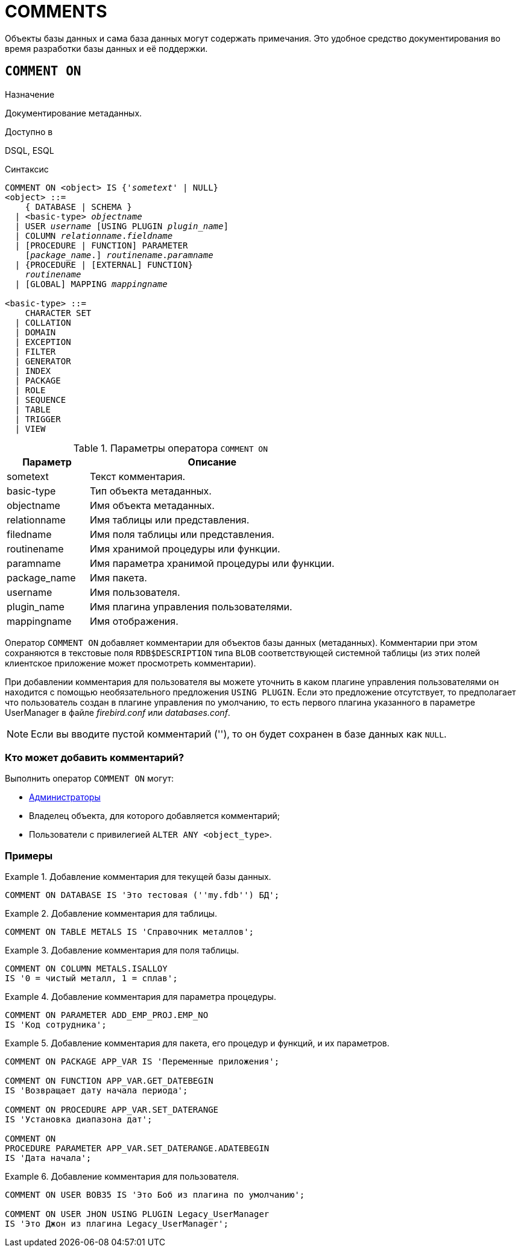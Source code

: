 
[[fblangref-ddl-comment]]
= COMMENTS

Объекты базы данных и сама база данных могут содержать примечания.
Это удобное средство документирования во время разработки базы данных и её поддержки.

[[fblangref-ddl-commenton]]
== `COMMENT ON`

.Назначение
Документирование метаданных.
(((COMMENT ON)))

.Доступно в
DSQL, ESQL

.Синтаксис
[listing,subs="+quotes,macros"]
----
COMMENT ON <object> IS {'_sometext_' | NULL}
<object> ::= 
    { DATABASE | SCHEMA }
  | <basic-type> _objectname_
  | USER _username_ [USING PLUGIN _plugin_name_]  
  | COLUMN _relationname_._fieldname_  
  | [PROCEDURE | FUNCTION] PARAMETER
    [_package_name_.] _routinename_._paramname_
  | {PROCEDURE | [EXTERNAL] FUNCTION} 
    [_package_name_.]_routinename_
  | [GLOBAL] MAPPING _mappingname_ 

<basic-type> ::= 
    CHARACTER SET 
  | COLLATION 
  | DOMAIN 
  | EXCEPTION 
  | FILTER 
  | GENERATOR 
  | INDEX 
  | PACKAGE 
  | ROLE 
  | SEQUENCE 
  | TABLE 
  | TRIGGER 
  | VIEW
  
----

[[fblangref-ddl-tbl-commenton]]
.Параметры оператора `COMMENT ON`
[cols="<1,<3", options="header",stripes="none"]
|===
^| Параметр
^| Описание

|sometext
|Текст комментария.

|basic-type
|Тип объекта метаданных.

|objectname
|Имя объекта метаданных.

|relationname
|Имя таблицы или представления.

|filedname
|Имя поля таблицы или представления.

|routinename
|Имя хранимой процедуры или функции.

|paramname
|Имя параметра хранимой процедуры или функции.

|package_name
|Имя пакета.

|username
|Имя пользователя.

|plugin_name
|Имя плагина управления пользователями.

|mappingname
|Имя отображения.
|===

Оператор `COMMENT ON` добавляет комментарии для объектов базы данных (метаданных). Комментарии при этом сохраняются в текстовые поля `RDB$DESCRIPTION` типа `BLOB` соответствующей системной таблицы (из этих полей клиентское приложение может просмотреть комментарии).

При добавлении комментария для пользователя вы можете уточнить в каком плагине управления пользователями он находится с помощью необязательного предложения `USING PLUGIN`.
Если это предложение отсутствует, то предполагает что пользователь создан в плагине управления по умолчанию, то есть первого плагина указанного в параметре UserManager в файле [path]_firebird.conf_ или [path]_databases.conf_.

[NOTE]
====
Если вы вводите пустой комментарий (''), то он будет сохранен в базе данных как `NULL`.
====

[[_fblangref_ddl_comment-who]]
=== Кто может добавить комментарий?

Выполнить оператор `COMMENT ON` могут: 

* <<fblangref-security-administrators,Администраторы>>
* Владелец объекта, для которого добавляется комментарий;
* Пользователи с привилегией `ALTER ANY <object_type>`.


[[fblangref-ddl-commenton-examples]]
=== Примеры

.Добавление комментария для текущей базы данных.
[example]
====
[source,sql]
----
COMMENT ON DATABASE IS 'Это тестовая (''my.fdb'') БД';
----
====

.Добавление комментария для таблицы.
[example]
====
[source,sql]
----
COMMENT ON TABLE METALS IS 'Справочник металлов';
----
====

.Добавление комментария для поля таблицы.
[example]
====
[source,sql]
----
COMMENT ON COLUMN METALS.ISALLOY 
IS '0 = чистый металл, 1 = сплав';
----
====

.Добавление комментария для параметра процедуры.
[example]
====
[source,sql]
----
COMMENT ON PARAMETER ADD_EMP_PROJ.EMP_NO 
IS 'Код сотрудника';
----
====

.Добавление комментария для пакета, его процедур и функций, и их параметров.
[example]
====
[source,sql]
----
COMMENT ON PACKAGE APP_VAR IS 'Переменные приложения';

COMMENT ON FUNCTION APP_VAR.GET_DATEBEGIN 
IS 'Возвращает дату начала периода';

COMMENT ON PROCEDURE APP_VAR.SET_DATERANGE 
IS 'Установка диапазона дат';

COMMENT ON 
PROCEDURE PARAMETER APP_VAR.SET_DATERANGE.ADATEBEGIN 
IS 'Дата начала';
----
====

.Добавление комментария для пользователя.
[example]
====
[source,sql]
----
COMMENT ON USER BOB35 IS 'Это Боб из плагина по умолчанию';  

COMMENT ON USER JHON USING PLUGIN Legacy_UserManager 
IS 'Это Джон из плагина Legacy_UserManager';
----
====

